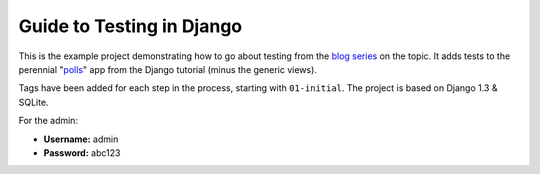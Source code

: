 ==========================
Guide to Testing in Django
==========================

This is the example project demonstrating how to go about testing from the
`blog series`_ on the topic. It adds tests to the perennial "`polls`_" app
from the Django tutorial (minus the generic views).

Tags have been added for each step in the process, starting with ``01-initial``.
The project is based on Django 1.3 & SQLite.

For the admin:

* **Username:** admin
* **Password:** abc123

.. _`blog series`: http://toastdriven.com/blog/2011/apr/10/guide-to-testing-in-django/
.. _`polls`: http://docs.djangoproject.com/en/1.3/intro/tutorial01/
